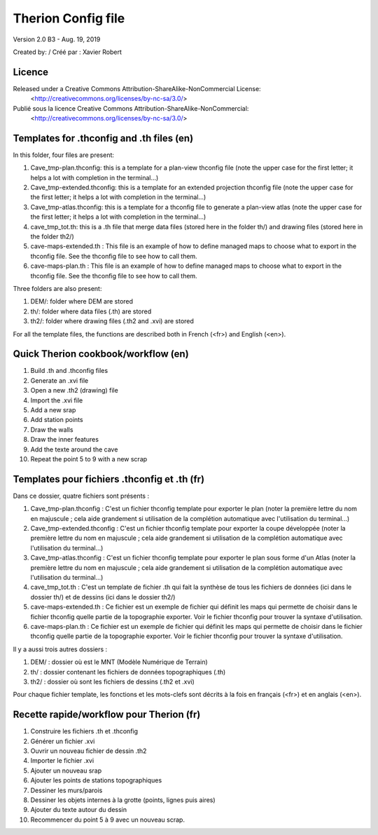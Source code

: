 Therion Config file
===================================================

Version 2.0 B3 - Aug. 19, 2019

Created by: / Créé par : Xavier Robert

Licence
-------  
Released under a Creative Commons Attribution-ShareAlike-NonCommercial License:
	<http://creativecommons.org/licenses/by-nc-sa/3.0/>

Publié sous la licence Creative Commons Attribution-ShareAlike-NonCommercial:
	<http://creativecommons.org/licenses/by-nc-sa/3.0/>


Templates for .thconfig and .th files (en)
------------------------------------------
In this folder, four files are present:

1. Cave_tmp-plan.thconfig: this is a template for a plan-view thconfig file (note the upper case for the first letter; it helps a lot with completion in the terminal...)

2. Cave_tmp-extended.thconfig: this is a template for an extended projection thconfig file (note the upper case for the first letter; it helps a lot with completion in the terminal...)

3. Cave_tmp-atlas.thconfig: this is a template for a thconfig file to generate a plan-view atlas (note the upper case for the first letter; it helps a lot with completion in the terminal...)

4. cave_tmp_tot.th: this is a .th file that merge data files (stored here in the folder th/) and drawing files (stored here in the folder th2/)

5. cave-maps-extended.th : This file is an example of how to define managed maps to choose what to export in the thconfig file. See the thconfig file to see how to call them.

6. cave-maps-plan.th : This file is an example of how to define managed maps to choose what to export in the thconfig file. See the thconfig file to see how to call them.

Three folders are also present:

1. DEM/: folder where DEM are stored

2. th/: folder where data files (.th) are stored

3. th2/: folder where drawing files (.th2 and .xvi) are stored

For all the template files, the functions are described both in French (<fr>) and English (<en>).


Quick Therion cookbook/workflow (en)
------------------------------------

1. Build .th and .thconfig files

2. Generate an .xvi file

3. Open a new .th2 (drawing) file

4. Import the .xvi file

5. Add a new srap

6. Add station points

7. Draw the walls

8. Draw the inner features

9. Add the texte around the cave

10. Repeat the point 5 to 9 with a new scrap


Templates pour fichiers .thconfig et .th (fr)
---------------------------------------------
Dans ce dossier, quatre fichiers sont présents :

1. Cave_tmp-plan.thconfig : C'est un fichier thconfig template pour exporter le plan (noter la première lettre du nom en majuscule ; cela aide grandement si utilisation de la complétion automatique avec l'utilisation du terminal...)

2. Cave_tmp-extended.thconfig : C'est un fichier thconfig template pour exporter la coupe développée (noter la première lettre du nom en majuscule ; cela aide grandement si utilisation de la complétion automatique avec l'utilisation du terminal...)

3. Cave_tmp-atlas.thconfig : C'est un fichier thconfig template pour exporter le plan sous forme d'un Atlas (noter la première lettre du nom en majuscule ; cela aide grandement si utilisation de la complétion automatique avec l'utilisation du terminal...)

4. cave_tmp_tot.th : C'est un template de fichier .th qui fait la synthèse de tous les fichiers de données (ici dans le dossier th/) et de dessins (ici dans le dossier th2/)

5. cave-maps-extended.th : Ce fichier est un exemple de fichier qui définit les maps qui permette de choisir dans le fichier thconfig quelle partie de la topographie exporter. Voir le fichier thconfig pour trouver la syntaxe d'utilisation.

6. cave-maps-plan.th : Ce fichier est un exemple de fichier qui définit les maps qui permette de choisir dans le fichier thconfig quelle partie de la topographie exporter. Voir le fichier thconfig pour trouver la syntaxe d'utilisation.

Il y a aussi trois autres dossiers :

1. DEM/ : dossier où est le MNT (Modèle Numérique de Terrain)

2. th/ : dossier contenant les fichiers de données topographiques (.th)

3. th2/ : dossier où sont les fichiers de dessins (.th2 et .xvi)

Pour chaque fichier template, les fonctions et les mots-clefs sont décrits à la fois en français (<fr>) et en anglais (<en>).


Recette rapide/workflow pour Therion (fr)
-----------------------------------------

1. Construire les fichiers .th et .thconfig

2. Générer un fichier .xvi

3. Ouvrir un nouveau fichier de dessin .th2

4. Importer le fichier .xvi

5. Ajouter un nouveau srap

6. Ajouter les points de stations topographiques

7. Dessiner les murs/parois

8. Dessiner les objets internes à la grotte (points, lignes puis aires)

9. Ajouter du texte autour du dessin

10. Recommencer du point 5 à 9 avec un nouveau scrap.
